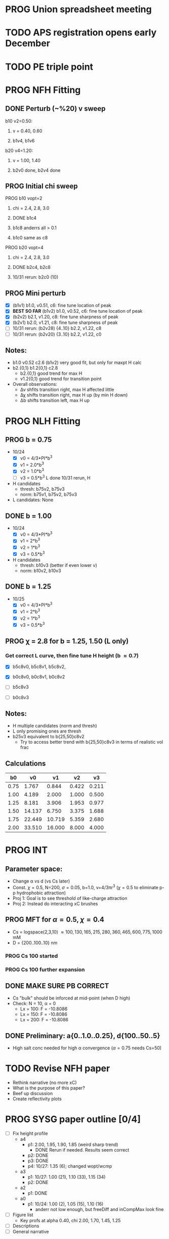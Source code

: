 :properties:
#+STARTUP: indent
#+STARTUP: overview
#+STARTUP: entitiespretty
:end:

* PROG Union spreadsheet meeting
* TODO APS registration opens early December

* TODO PE triple point

* PROG NFH Fitting
** DONE Perturb (~%20) v sweep
**** b10 v2=0.50: 
***** v = 0.40, 0.60
***** b1v4, b1v6
**** b20 v4=1.20:
***** v = 1.00, 1.40
***** b2v0 done, b2v4 done
** PROG Initial chi sweep
**** PROG b10 vopt=2
***** chi = 2.4, 2.8, 3.0
***** DONE b1c4 
***** b1c8 anderrs all > 0.1
***** b1c0 same as c8
**** PROG b20 vopt=4
***** chi = 2.4, 2.8, 3.0
***** DONE b2c4, b2c8
***** 10/31 rerun: b2c0 (10)

** PROG Mini perturb
- [X] (b1v1) b1.0, v0.51, c6: fine tune location of peak
- [X] *BEST SO FAR* (b1v2) b1.0, v0.52, c6: fine tune location of peak
- [X] (b2v2) b2.1, v1.20, c8: fine tune sharpness of peak
- [X] (b2v1) b2.0, v1.21, c8: fine tune sharpness of peak
- [-] 10/31 rerun: (b2v28) {4..10} b2.2, v1.22, c8
- [-] 10/31 rerun: (b2v20) {3..10} b2.2, v1.22, c0
** Notes:
- b1.0 v0.52 c2.6 (b1v2) very good fit, but only for maxpt H calc
- b2.{0,1} b1.2{0,1} c2.8
  - b2.{0,1} good trend for max H
  - v1.2{0,1} good trend for transition point
- Overall observations:
  - \Delta{}\nu shfits transition right, max H affected little
  - \Delta{}\chi shifts transition right, max H up (by min H down)
  - \Delta{}b shifts transition left, max H up


* PROG NLH Fitting
** PROG b = 0.75
- 10/24
  - [X] v0 = 4/3*PI*b^3
  - [X] v1 = 2.0*b^3
  - [X] v2 = 1.0*b^3
  - [-] v3 = 0.5*b^3
    L done
    10/31 rerun, H 
- H candidates
  - thresh: b75v2, b75v3
  - norm: b75v1, b75v2, b75v3
- L candidates: None

** DONE b = 1.00
- 10/24
  - [X] v0 = 4/3*PI*b^3
  - [X] v1 = 2*b^3
  - [X] v2 = 1*b^3
  - [X] v3 = 0.5*b^3
- H candidates
  - thresh: b10v3 (better if even lower v)
  - norm: b10v2, b10v3
    
** DONE b = 1.25
- 10/25
  - [X] v0 = 4/3*PI*b^3
  - [X] v1 = 2*b^3
  - [X] v2 = 1*b^3
  - [X] v3 = 0.5*b^3

  
** PROG \chi = 2.8 for b = 1.25, 1.50 (L only)
*** Get correct L curve, then fine tune H height (b \approx 0.7)
- [X] b5c8v0, b5c8v1, b5c8v2,
- [X] b0c8v0, b0c8v1, b0c8v2
  
- [ ] b5c8v3
- [ ] b0c8v3

** Notes:
- H multiple candidates (norm and thresh)
- L only promising ones are thresh
- b25v3 equivalent to b{25,50}c8v2
  - Try to access better trend with b{25,50}c8v3 in terms of realistic
    vol frac
  
** Calculations
|   b0 |     v0 |     v1 |    v2 |    v3 |
|------+--------+--------+-------+-------|
| 0.75 |  1.767 |  0.844 | 0.422 | 0.211 |
| 1.00 |  4.189 |  2.000 | 1.000 | 0.500 |
| 1.25 |  8.181 |  3.906 | 1.953 | 0.977 |
| 1.50 | 14.137 |  6.750 | 3.375 | 1.688 |
| 1.75 | 22.449 | 10.719 | 5.359 | 2.680 |
| 2.00 | 33.510 | 16.000 | 8.000 | 4.000 |
#+TBLFM: $2=(4/3)*$PI*$1^3;%.3f::$3=2*$1^3;%.3f::$4=$1^3;%.3f::$5=0.5*$1^3;%.3f
#+CONSTANTS: PI=3.1415926535



* PROG INT
** Parameter space:
- Change \alpha vs d (vs Cs later)
- Const. \chi=0.5, N=200, \sigma=0.05, b=1.0, v=4/3\pi{}r^3 (\chi=0.5 to eliminate p-p
  hydrophobic attraction)
- Proj 1: Goal is to see threshold of like-charge attraction
- Proj 2: Instead do interacting xC brushes
** PROG MFT for \alpha=0.5, \chi=0.4
- Cs = logspace(2,3,10) \approx {100, 130, 165, 215, 280, 360, 465, 600,
  775, 1000} mM 
- D = {200..100..10} nm
*** PROG Cs 100 started

*** PROG Cs 100 further expansion
** DONE MAKE SURE PB CORRECT
- Cs "bulk" should be inforced at mid-point (when D high)
- Check: N = 10, \alpha = 0
  - Lx = 100: F = -10.8086
  - Lx = 150: F = -10.8086
  - Lx = 200: F = -10.8086
** DONE Preliminary:  a{0..1.0..0.25}, d{100..50..5}
-  High salt conc needed for high \alpha convergence (\alpha=0.75 needs Cs=50)


* TODO Revise NFH paper
- Rethink narrative (no more xC)
- What is the purpose of this paper?
- Beef up discussion
- Create reflectivity plots

  
* PROG SYSG paper outline [0/4]
- [-] Fix height profile
  - a4
    - p1: 2.00, 1.95, 1.90, 1.85 (weird sharp trend)
      - DONE Rerun if needed. Results seem correct
    - p2: DONE
    - p3: DONE
    - p4: 10/27: 1.35 (6); changed wopt/wcmp
  - a3
    - p1: 10/27: 1.00  (21), 1.10 (33), 1.15 (34)
    - p2: DONE
  - a2
    - p1: DONE
  - a0
    - p1: 10/24: 1.00 (2), 1.05 (15), 1.10 (16)
      - anderr not low enough, but freeDiff and inCompMax look fine
- [-] Figure list
  - Key profs at alpha 0.40, chi 2.00, 1.70, 1.45, 1.25
- [-] Descriptions
- [ ] General narrative

  
* TODO Read Spectral collocation paper (Fredrickson, 2011)
* TODO Read if brush response to AFM tip is good project
- Cylindrical coordinate
- Force curves measurable?
- Response of xC to incoming surface

* DONE Clay slides
** Calculating b
*** Fredrickson, Ch 2
- For structural interfaces on order of 10 nm, any chain model should
  be fine. If < 1 nm (e.g., highly immiscible polymer blends), local
  rigidity of segment passing through interface is necessary.
  - All under the constraint that no mesoscopic model will be accurate
  
- /Kuhn segment length/: At ideal and strongly stretched state,
  R^2 = R_max
  So, 
    b = R^2_0/R_max: 
    N = R^2_0/R_max^2
      , where R^2_0 is from experiments
    and R^2 \eqdef Nb^2
    and R_max \eqdef bN
  - However, such cases are "extremely rare"
    
- /Statistical Length/ 
  Define N (e.g., number of repeat units) 
  Fit b using either Rg^2 or R^2
  
*** Rubinstein, Ch.2
- 
  pdf pg 62 for Flory characteristic ratio
- pdf pg 65,6 for C_\infty definition for freely jointed and worm-like

*** Chao presentation paper
** Simple calculations for Nafion against charged plate
*** Guess b, v, chi (Teflon)
*** Modeling paper for grafting density?
